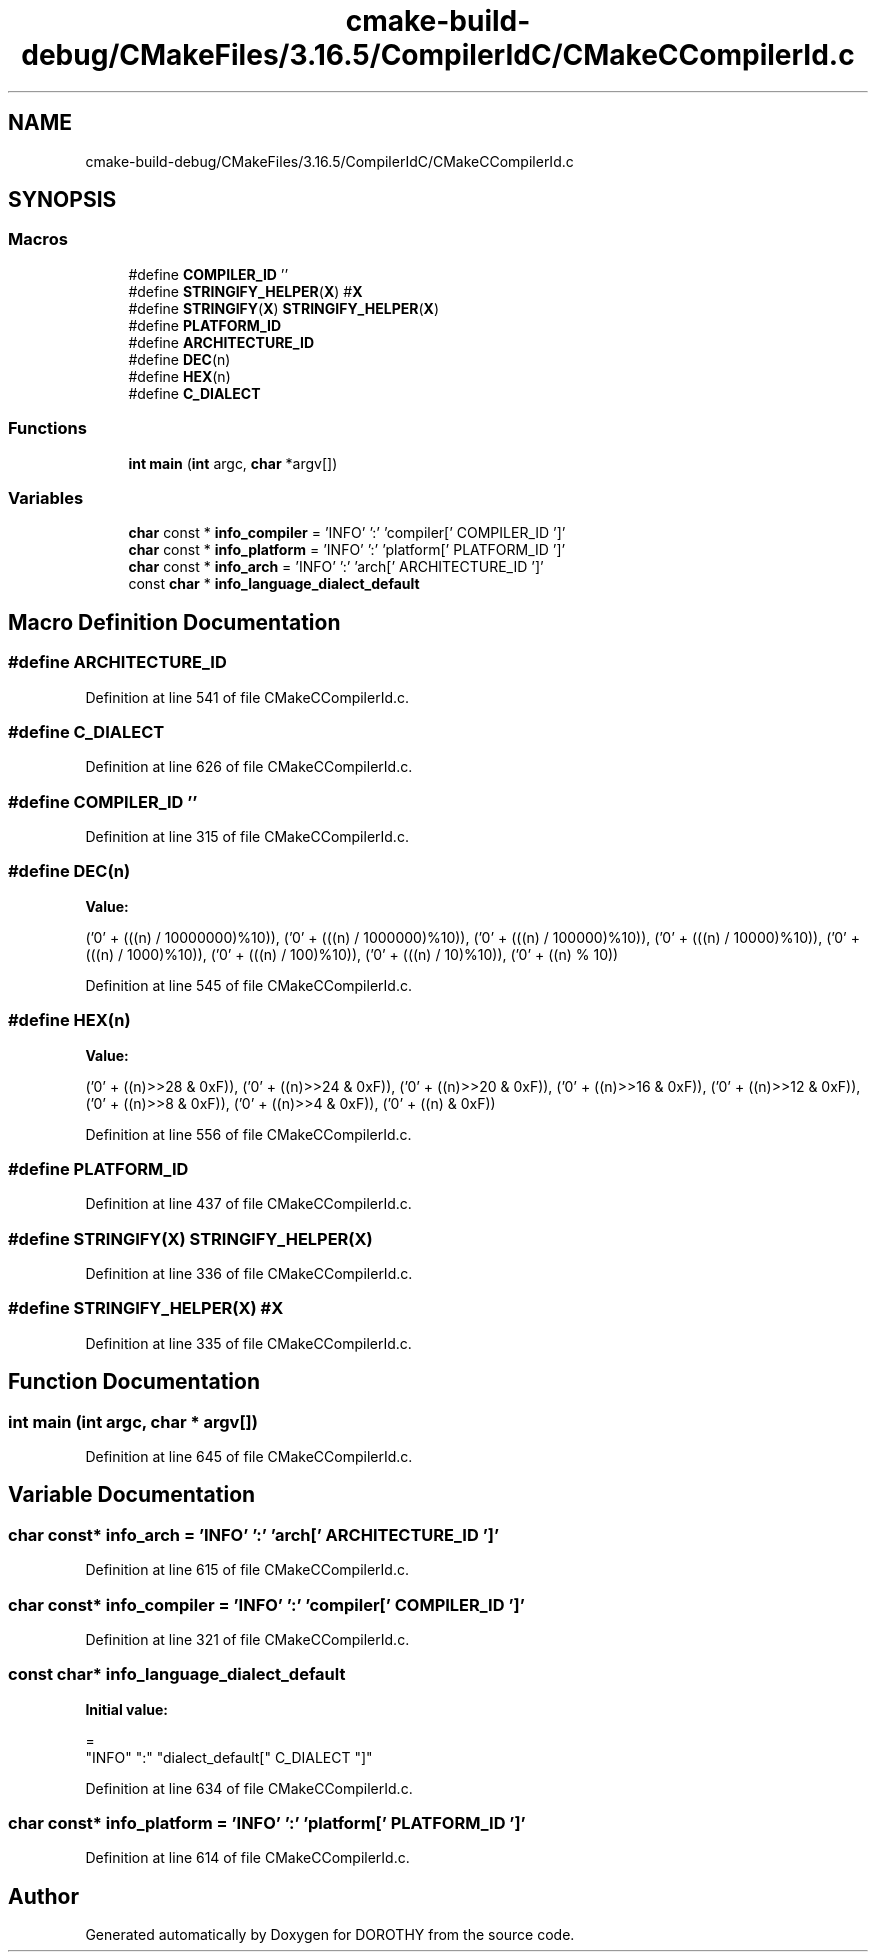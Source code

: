 .TH "cmake-build-debug/CMakeFiles/3.16.5/CompilerIdC/CMakeCCompilerId.c" 3 "Sat Jun 6 2020" "Version Version 1.0" "DOROTHY" \" -*- nroff -*-
.ad l
.nh
.SH NAME
cmake-build-debug/CMakeFiles/3.16.5/CompilerIdC/CMakeCCompilerId.c
.SH SYNOPSIS
.br
.PP
.SS "Macros"

.in +1c
.ti -1c
.RI "#define \fBCOMPILER_ID\fP   ''"
.br
.ti -1c
.RI "#define \fBSTRINGIFY_HELPER\fP(\fBX\fP)   #\fBX\fP"
.br
.ti -1c
.RI "#define \fBSTRINGIFY\fP(\fBX\fP)   \fBSTRINGIFY_HELPER\fP(\fBX\fP)"
.br
.ti -1c
.RI "#define \fBPLATFORM_ID\fP"
.br
.ti -1c
.RI "#define \fBARCHITECTURE_ID\fP"
.br
.ti -1c
.RI "#define \fBDEC\fP(n)"
.br
.ti -1c
.RI "#define \fBHEX\fP(n)"
.br
.ti -1c
.RI "#define \fBC_DIALECT\fP"
.br
.in -1c
.SS "Functions"

.in +1c
.ti -1c
.RI "\fBint\fP \fBmain\fP (\fBint\fP argc, \fBchar\fP *argv[])"
.br
.in -1c
.SS "Variables"

.in +1c
.ti -1c
.RI "\fBchar\fP const  * \fBinfo_compiler\fP = 'INFO' ':' 'compiler[' COMPILER_ID ']'"
.br
.ti -1c
.RI "\fBchar\fP const  * \fBinfo_platform\fP = 'INFO' ':' 'platform[' PLATFORM_ID ']'"
.br
.ti -1c
.RI "\fBchar\fP const  * \fBinfo_arch\fP = 'INFO' ':' 'arch[' ARCHITECTURE_ID ']'"
.br
.ti -1c
.RI "const \fBchar\fP * \fBinfo_language_dialect_default\fP"
.br
.in -1c
.SH "Macro Definition Documentation"
.PP 
.SS "#define ARCHITECTURE_ID"

.PP
Definition at line 541 of file CMakeCCompilerId\&.c\&.
.SS "#define C_DIALECT"

.PP
Definition at line 626 of file CMakeCCompilerId\&.c\&.
.SS "#define COMPILER_ID   ''"

.PP
Definition at line 315 of file CMakeCCompilerId\&.c\&.
.SS "#define DEC(n)"
\fBValue:\fP
.PP
.nf
  ('0' + (((n) / 10000000)%10)), \
  ('0' + (((n) / 1000000)%10)),  \
  ('0' + (((n) / 100000)%10)),   \
  ('0' + (((n) / 10000)%10)),    \
  ('0' + (((n) / 1000)%10)),     \
  ('0' + (((n) / 100)%10)),      \
  ('0' + (((n) / 10)%10)),       \
  ('0' +  ((n) % 10))
.fi
.PP
Definition at line 545 of file CMakeCCompilerId\&.c\&.
.SS "#define HEX(n)"
\fBValue:\fP
.PP
.nf
  ('0' + ((n)>>28 & 0xF)), \
  ('0' + ((n)>>24 & 0xF)), \
  ('0' + ((n)>>20 & 0xF)), \
  ('0' + ((n)>>16 & 0xF)), \
  ('0' + ((n)>>12 & 0xF)), \
  ('0' + ((n)>>8  & 0xF)), \
  ('0' + ((n)>>4  & 0xF)), \
  ('0' + ((n)     & 0xF))
.fi
.PP
Definition at line 556 of file CMakeCCompilerId\&.c\&.
.SS "#define PLATFORM_ID"

.PP
Definition at line 437 of file CMakeCCompilerId\&.c\&.
.SS "#define STRINGIFY(\fBX\fP)   \fBSTRINGIFY_HELPER\fP(\fBX\fP)"

.PP
Definition at line 336 of file CMakeCCompilerId\&.c\&.
.SS "#define STRINGIFY_HELPER(\fBX\fP)   #\fBX\fP"

.PP
Definition at line 335 of file CMakeCCompilerId\&.c\&.
.SH "Function Documentation"
.PP 
.SS "\fBint\fP main (\fBint\fP argc, \fBchar\fP * argv[])"

.PP
Definition at line 645 of file CMakeCCompilerId\&.c\&.
.SH "Variable Documentation"
.PP 
.SS "\fBchar\fP const* info_arch = 'INFO' ':' 'arch[' ARCHITECTURE_ID ']'"

.PP
Definition at line 615 of file CMakeCCompilerId\&.c\&.
.SS "\fBchar\fP const* info_compiler = 'INFO' ':' 'compiler[' COMPILER_ID ']'"

.PP
Definition at line 321 of file CMakeCCompilerId\&.c\&.
.SS "const \fBchar\fP* info_language_dialect_default"
\fBInitial value:\fP
.PP
.nf
=
  "INFO" ":" "dialect_default[" C_DIALECT "]"
.fi
.PP
Definition at line 634 of file CMakeCCompilerId\&.c\&.
.SS "\fBchar\fP const* info_platform = 'INFO' ':' 'platform[' PLATFORM_ID ']'"

.PP
Definition at line 614 of file CMakeCCompilerId\&.c\&.
.SH "Author"
.PP 
Generated automatically by Doxygen for DOROTHY from the source code\&.
